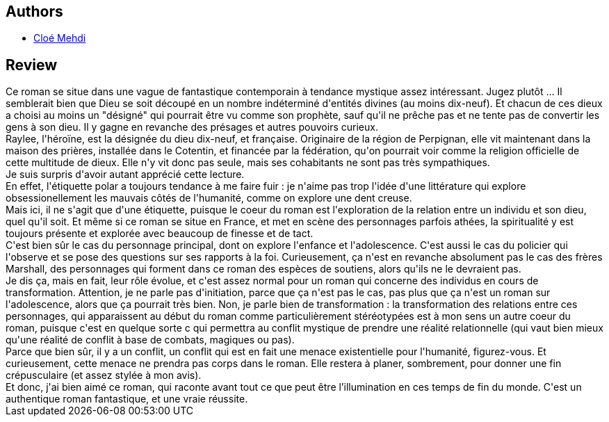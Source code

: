 :jbake-type: post
:jbake-status: published
:jbake-title: Cinquante-trois présages
:jbake-tags:  enfant, famille, fin-du-monde,_année_2021,_mois_mars,_note_4,dieu,read
:jbake-date: 2021-03-06
:jbake-depth: ../../
:jbake-uri: goodreads/books/9782021471502.adoc
:jbake-bigImage: https://s.gr-assets.com/assets/nophoto/book/111x148-bcc042a9c91a29c1d680899eff700a03.png
:jbake-smallImage: https://s.gr-assets.com/assets/nophoto/book/50x75-a91bf249278a81aabab721ef782c4a74.png
:jbake-source: https://www.goodreads.com/book/show/57296347
:jbake-style: goodreads goodreads-book

++++
<div class="book-description">

</div>
++++


## Authors
* link:../authors/12993481.html[Cloé Mehdi]



## Review

++++
Ce roman se situe dans une vague de fantastique contemporain à tendance mystique assez intéressant. Jugez plutôt ... Il semblerait bien que Dieu se soit découpé en un nombre indéterminé d'entités divines (au moins dix-neuf). Et chacun de ces dieux a choisi au moins un "désigné" qui pourrait être vu comme son prophète, sauf qu'il ne prêche pas et ne tente pas de convertir les gens à son dieu. Il y gagne en revanche des présages et autres pouvoirs curieux.<br/>Raylee, l'héroïne, est la désignée du dieu dix-neuf, et française. Originaire de la région de Perpignan, elle vit maintenant dans la maison des prières, installée dans le Cotentin, et financée par la fédération, qu'on pourrait voir comme la religion officielle de cette multitude de dieux. Elle n'y vit donc pas seule, mais ses cohabitants ne sont pas très sympathiques.<br/>Je suis surpris d'avoir autant apprécié cette lecture.<br/>En effet, l'étiquette polar a toujours tendance à me faire fuir : je n'aime pas trop l'idée d'une littérature qui explore obsessionellement les mauvais côtés de l'humanité, comme on explore une dent creuse.<br/>Mais ici, il ne s'agit que d'une étiquette, puisque le coeur du roman est l'exploration de la relation entre un individu et son dieu, quel qu'il soit. Et même si ce roman se situe en France, et met en scène des personnages parfois athées, la spiritualité y est toujours présente et explorée avec beaucoup de finesse et de tact.<br/>C'est bien sûr le cas du personnage principal, dont on explore l'enfance et l'adolescence. C'est aussi le cas du policier qui l'observe et se pose des questions sur ses rapports à la foi. Curieusement, ça n'est en revanche absolument pas le cas des frères Marshall, des personnages qui forment dans ce roman des espèces de soutiens, alors qu'ils ne le devraient pas.<br/>Je dis ça, mais en fait, leur rôle évolue, et c'est assez normal pour un roman qui concerne des individus en cours de transformation. Attention, je ne parle pas d'initiation, parce que ça n'est pas le cas, pas plus que ça n'est un roman sur l'adolescence, alors que ça pourrait très bien. Non, je parle bien de transformation : la transformation des relations entre ces personnages, qui apparaissent au début du roman comme particulièrement stéréotypées est à mon sens un autre coeur du roman, puisque c'est en quelque sorte c qui permettra au conflit mystique de prendre une réalité relationnelle (qui vaut bien mieux qu'une réalité de conflit à base de combats, magiques ou pas).<br/>Parce que bien sûr, il y a un conflit, un conflit qui est en fait une menace existentielle pour l'humanité, figurez-vous. Et curieusement, cette menace ne prendra pas corps dans le roman. Elle restera à planer, sombrement, pour donner une fin crépusculaire (et assez stylée à mon avis).<br/>Et donc, j'ai bien aimé ce roman, qui raconte avant tout ce que peut être l’illumination en ces temps de fin du monde. C'est un authentique roman fantastique, et une vraie réussite.
++++